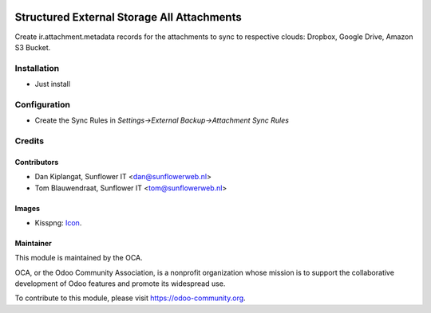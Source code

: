 .. image:: https://img.shields.io/badge/licence-AGPL--3-blue.svg
   :target: http://www.gnu.org/licenses/agpl-3.0-standalone.html
   :alt: License: AGPL-3

===========================================
Structured External Storage All Attachments
===========================================

Create ir.attachment.metadata records for the attachments to sync to respective
clouds: Dropbox, Google Drive, Amazon S3 Bucket.

Installation
============
- Just install

Configuration
=============

- Create the Sync Rules in *Settings->External Backup->Attachment Sync Rules*

Credits
=======

Contributors
------------

* Dan Kiplangat, Sunflower IT <dan@sunflowerweb.nl>
* Tom Blauwendraat, Sunflower IT <tom@sunflowerweb.nl>

Images
------

* Kisspng: `Icon <https://www.kisspng.com/png-directory-structure-computer-icons-mbox-file-syste-616078/>`_.

Maintainer
----------

.. image:: https://odoo-community.org/logo.png
   :alt: Odoo Community Association
   :target: https://odoo-community.org

This module is maintained by the OCA.

OCA, or the Odoo Community Association, is a nonprofit organization whose
mission is to support the collaborative development of Odoo features and
promote its widespread use.

To contribute to this module, please visit https://odoo-community.org.



